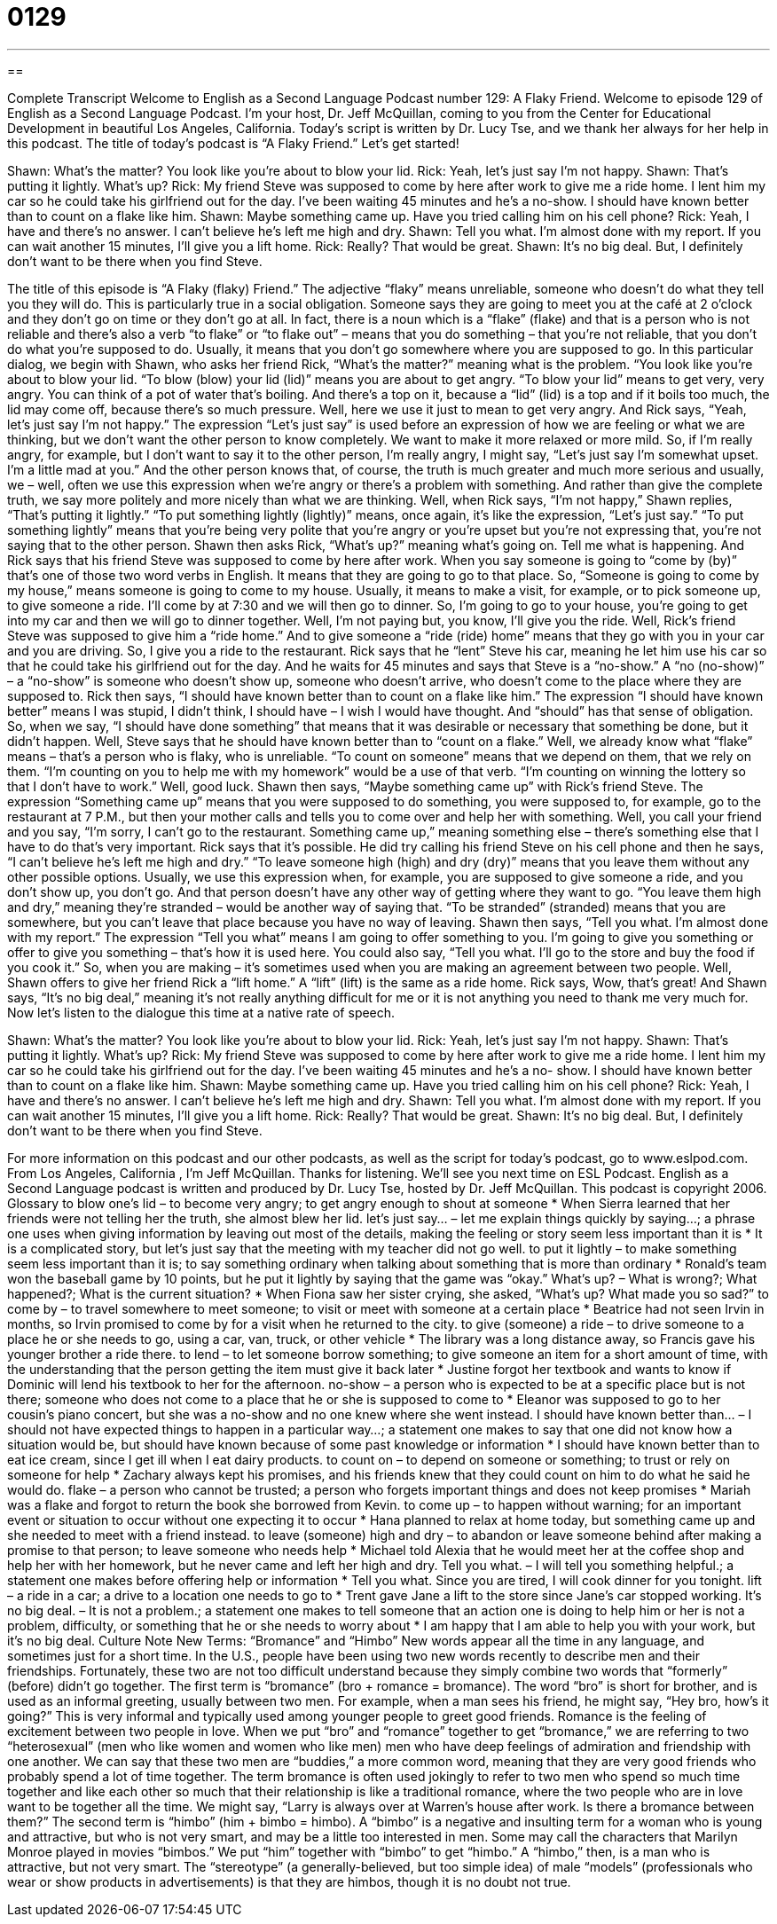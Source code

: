= 0129
:toc: left
:toclevels: 3
:sectnums:
:stylesheet: ../../../myAdocCss.css

'''

== 

Complete Transcript
Welcome to English as a Second Language Podcast number 129: A Flaky Friend.
Welcome to episode 129 of English as a Second Language Podcast. I’m your host, Dr. Jeff McQuillan, coming to you from the Center for Educational Development in beautiful Los Angeles, California.
Today’s script is written by Dr. Lucy Tse, and we thank her always for her help in this podcast.
The title of today’s podcast is “A Flaky Friend.” Let’s get started!
[start of dialog]
Shawn: What's the matter? You look like you're about to blow your lid.
Rick: Yeah, let's just say I'm not happy.
Shawn: That's putting it lightly. What's up?
Rick: My friend Steve was supposed to come by here after work to give me a ride home. I lent him my car so he could take his girlfriend out for the day. I've been waiting 45 minutes and he's a no-show. I should have known better than to count on a flake like him.
Shawn: Maybe something came up. Have you tried calling him on his cell phone?
Rick: Yeah, I have and there's no answer. I can't believe he's left me high and dry.
Shawn: Tell you what. I'm almost done with my report. If you can wait another 15 minutes, I'll give you a lift home.
Rick: Really? That would be great.
Shawn: It's no big deal. But, I definitely don't want to be there when you find Steve.
[end of dialog]
The title of this episode is “A Flaky (flaky) Friend.” The adjective “flaky” means unreliable, someone who doesn’t do what they tell you they will do. This is particularly true in a social obligation. Someone says they are going to meet you at the café at 2 o’clock and they don’t go on time or they don’t go at all. In fact, there is a noun which is a “flake” (flake) and that is a person who is not reliable and there’s also a verb “to flake” or “to flake out” – means that you do something – that you’re not reliable, that you don’t do what you’re supposed to do. Usually, it means that you don’t go somewhere where you are supposed to go.
In this particular dialog, we begin with Shawn, who asks her friend Rick, “What’s the matter?” meaning what is the problem. “You look like you’re about to blow your lid. “To blow (blow) your lid (lid)” means you are about to get angry. “To blow your lid” means to get very, very angry. You can think of a pot of water that’s boiling. And there’s a top on it, because a “lid” (lid) is a top and if it boils too much, the lid may come off, because there’s so much pressure. Well, here we use it just to mean to get very angry. And Rick says, “Yeah, let’s just say I’m not happy.” The expression “Let’s just say” is used before an expression of how we are feeling or what we are thinking, but we don’t want the other person to know completely. We want to make it more relaxed or more mild. So, if I’m really angry, for example, but I don’t want to say it to the other person, I’m really angry, I might say, “Let’s just say I’m somewhat upset. I’m a little mad at you.” And the other person knows that, of course, the truth is much greater and much more serious and usually, we – well, often we use this expression when we’re angry or there’s a problem with something. And rather than give the complete truth, we say more politely and more nicely than what we are thinking.
Well, when Rick says, “I’m not happy,” Shawn replies, “That’s putting it lightly.” “To put something lightly (lightly)” means, once again, it’s like the expression, “Let’s just say.” “To put something lightly” means that you’re being very polite that you’re angry or you’re upset but you’re not expressing that, you’re not saying that to the other person. Shawn then asks Rick, “What’s up?” meaning what’s going on. Tell me what is happening. And Rick says that his friend Steve was supposed to come by here after work. When you say someone is going to “come by (by)” that’s one of those two word verbs in English. It means that they are going to go to that place. So, “Someone is going to come by my house,” means someone is going to come to my house. Usually, it means to make a visit, for example, or to pick someone up, to give someone a ride. I’ll come by at 7:30 and we will then go to dinner. So, I’m going to go to your house, you’re going to get into my car and then we will go to dinner together. Well, I’m not paying but, you know, I’ll give you the ride.
Well, Rick’s friend Steve was supposed to give him a “ride home.” And to give someone a “ride (ride) home” means that they go with you in your car and you are driving. So, I give you a ride to the restaurant. Rick says that he “lent” Steve his car, meaning he let him use his car so that he could take his girlfriend out for the day. And he waits for 45 minutes and says that Steve is a “no-show.” A “no (no-show)” – a “no-show” is someone who doesn’t show up, someone who doesn’t arrive, who doesn’t come to the place where they are supposed to. Rick then says, “I should have known better than to count on a flake like him.” The expression “I should have known better” means I was stupid, I didn’t think, I should have – I wish I would have thought. And “should” has that sense of obligation. So, when we say, “I should have done something” that means that it was desirable or necessary that something be done, but it didn’t happen. Well, Steve says that he should have known better than to “count on a flake.” Well, we already know what “flake” means – that’s a person who is flaky, who is unreliable. “To count on someone” means that we depend on them, that we rely on them. “I’m counting on you to help me with my homework” would be a use of that verb. “I’m counting on winning the lottery so that I don’t have to work.” Well, good luck.
Shawn then says, “Maybe something came up” with Rick’s friend Steve. The expression “Something came up” means that you were supposed to do something, you were supposed to, for example, go to the restaurant at 7 P.M., but then your mother calls and tells you to come over and help her with something. Well, you call your friend and you say, “I’m sorry, I can’t go to the restaurant. Something came up,” meaning something else – there’s something else that I have to do that’s very important. Rick says that it’s possible.
He did try calling his friend Steve on his cell phone and then he says, “I can’t believe he’s left me high and dry.” “To leave someone high (high) and dry (dry)” means that you leave them without any other possible options. Usually, we use this expression when, for example, you are supposed to give someone a ride, and you don’t show up, you don’t go. And that person doesn’t have any other way of getting where they want to go. “You leave them high and dry,” meaning they’re stranded – would be another way of saying that. “To be stranded” (stranded) means that you are somewhere, but you can’t leave that place because you have no way of leaving.
Shawn then says, “Tell you what. I’m almost done with my report.” The expression “Tell you what” means I am going to offer something to you. I’m going to give you something or offer to give you something – that’s how it is used here. You could also say, “Tell you what. I’ll go to the store and buy the food if you cook it.” So, when you are making – it’s sometimes used when you are making an agreement between two people. Well, Shawn offers to give her friend Rick a “lift home.” A “lift” (lift) is the same as a ride home. Rick says, Wow, that’s great! And Shawn says, “It’s no big deal,” meaning it’s not really anything difficult for me or it is not anything you need to thank me very much for.
Now let’s listen to the dialogue this time at a native rate of speech.
[start of dialog]
Shawn: What's the matter? You look like you're about to blow your lid.
Rick: Yeah, let's just say I'm not happy.
Shawn: That's putting it lightly. What's up?
Rick: My friend Steve was supposed to come by here after work to give me a ride home. I lent him my car so he could take his girlfriend out for the day. I've been waiting 45 minutes and he's a no- show. I should have known better than to count on a flake like him.
Shawn: Maybe something came up. Have you tried calling him on his cell phone?
Rick: Yeah, I have and there's no answer. I can't believe he's left me high and dry.
Shawn: Tell you what. I'm almost done with my report. If you can wait another 15 minutes, I'll give you a lift home.
Rick: Really? That would be great.
Shawn: It's no big deal. But, I definitely don't want to be there when you find Steve.
[end of dialog]
For more information on this podcast and our other podcasts, as well as the script for today’s podcast, go to www.eslpod.com.
From Los Angeles, California , I’m Jeff McQuillan. Thanks for listening. We’ll see you next time on ESL Podcast.
English as a Second Language podcast is written and produced by Dr. Lucy Tse, hosted by Dr. Jeff McQuillan. This podcast is copyright 2006.
Glossary
to blow one's lid – to become very angry; to get angry enough to shout at someone
* When Sierra learned that her friends were not telling her the truth, she almost blew her lid.
let's just say... – let me explain things quickly by saying…; a phrase one uses when giving information by leaving out most of the details, making the feeling or story seem less important than it is
* It is a complicated story, but let’s just say that the meeting with my teacher did not go well.
to put it lightly – to make something seem less important than it is; to say something ordinary when talking about something that is more than ordinary
* Ronald’s team won the baseball game by 10 points, but he put it lightly by saying that the game was “okay.”
What's up? – What is wrong?; What happened?; What is the current situation?
* When Fiona saw her sister crying, she asked, “What’s up? What made you so sad?”
to come by – to travel somewhere to meet someone; to visit or meet with someone at a certain place
* Beatrice had not seen Irvin in months, so Irvin promised to come by for a visit when he returned to the city.
to give (someone) a ride – to drive someone to a place he or she needs to go, using a car, van, truck, or other vehicle
* The library was a long distance away, so Francis gave his younger brother a ride there.
to lend – to let someone borrow something; to give someone an item for a short amount of time, with the understanding that the person getting the item must give it back later
* Justine forgot her textbook and wants to know if Dominic will lend his textbook to her for the afternoon.
no-show – a person who is expected to be at a specific place but is not there; someone who does not come to a place that he or she is supposed to come to
* Eleanor was supposed to go to her cousin’s piano concert, but she was a no-show and no one knew where she went instead.
I should have known better than... – I should not have expected things to happen in a particular way...; a statement one makes to say that one did not know how a situation would be, but should have known because of some past knowledge or information
* I should have known better than to eat ice cream, since I get ill when I eat dairy products.
to count on – to depend on someone or something; to trust or rely on someone for help
* Zachary always kept his promises, and his friends knew that they could count on him to do what he said he would do.
flake – a person who cannot be trusted; a person who forgets important things and does not keep promises
* Mariah was a flake and forgot to return the book she borrowed from Kevin.
to come up – to happen without warning; for an important event or situation to occur without one expecting it to occur
* Hana planned to relax at home today, but something came up and she needed to meet with a friend instead.
to leave (someone) high and dry – to abandon or leave someone behind after making a promise to that person; to leave someone who needs help
* Michael told Alexia that he would meet her at the coffee shop and help her with her homework, but he never came and left her high and dry.
Tell you what. – I will tell you something helpful.; a statement one makes before offering help or information
* Tell you what. Since you are tired, I will cook dinner for you tonight.
lift – a ride in a car; a drive to a location one needs to go to
* Trent gave Jane a lift to the store since Jane’s car stopped working.
It's no big deal. – It is not a problem.; a statement one makes to tell someone that an action one is doing to help him or her is not a problem, difficulty, or something that he or she needs to worry about
* I am happy that I am able to help you with your work, but it’s no big deal.
Culture Note
New Terms: “Bromance” and “Himbo”
New words appear all the time in any language, and sometimes just for a short time. In the U.S., people have been using two new words recently to describe men and their friendships. Fortunately, these two are not too difficult understand because they simply combine two words that “formerly” (before) didn’t go together.
The first term is “bromance” (bro + romance = bromance). The word “bro” is short for brother, and is used as an informal greeting, usually between two men. For example, when a man sees his friend, he might say, “Hey bro, how’s it going?” This is very informal and typically used among younger people to greet good friends.
Romance is the feeling of excitement between two people in love. When we put “bro” and “romance” together to get “bromance,” we are referring to two “heterosexual” (men who like women and women who like men) men who have deep feelings of admiration and friendship with one another. We can say that these two men are “buddies,” a more common word, meaning that they are very good friends who probably spend a lot of time together.
The term bromance is often used jokingly to refer to two men who spend so much time together and like each other so much that their relationship is like a traditional romance, where the two people who are in love want to be together all the time. We might say, “Larry is always over at Warren’s house after work. Is there a bromance between them?”
The second term is “himbo” (him + bimbo = himbo). A “bimbo” is a negative and insulting term for a woman who is young and attractive, but who is not very smart, and may be a little too interested in men. Some may call the characters that Marilyn Monroe played in movies “bimbos.”
We put “him” together with “bimbo” to get “himbo.” A “himbo,” then, is a man who is attractive, but not very smart. The “stereotype” (a generally-believed, but too simple idea) of male “models” (professionals who wear or show products in advertisements) is that they are himbos, though it is no doubt not true.